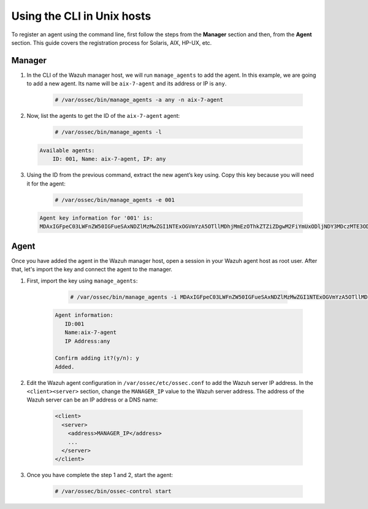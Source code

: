 .. Copyright (C) 2019 Wazuh, Inc.

.. _command-line-register-unix:

Using the CLI in Unix hosts
============================

To register an agent using the command line, first follow the steps from the **Manager** section and then, from the **Agent** section. This guide covers the registration process for Solaris, AIX, HP-UX, etc.

Manager
^^^^^^^
1. In the CLI of the Wazuh manager host, we will run ``manage_agents`` to add the agent. In this example, we are going to add a new agent. Its name will be ``aix-7-agent`` and its address or IP is ``any``.

	.. code-block:: console

		# /var/ossec/bin/manage_agents -a any -n aix-7-agent

2. Now, list the agents to get the ID of the ``aix-7-agent`` agent:

	.. code-block:: console

		# /var/ossec/bin/manage_agents -l

  .. code-block:: none
		:class: output

		Available agents:
		    ID: 001, Name: aix-7-agent, IP: any

3. Using the ID from the previous command, extract the new agent’s key using. Copy this key because you will need it for the agent:

	.. code-block:: console

		# /var/ossec/bin/manage_agents -e 001

  .. code-block:: none
		:class: output

		Agent key information for '001' is:
		MDAxIGFpeC03LWFnZW50IGFueSAxNDZlMzMwZGI1NTExOGVmYzA5OTllMDhjMmEzOThkZTZiZDgwM2FiYmUxODljNDY3MDczMTE3ODlkNWFlOTY5==

Agent
^^^^^
Once you have added the agent in the Wazuh manager host, open a session in your Wazuh agent host as root user. After that, let's import the key and connect the agent to the manager.

1. First, import the key using ``manage_agents``:

	  .. code-block:: console

	      # /var/ossec/bin/manage_agents -i MDAxIGFpeC03LWFnZW50IGFueSAxNDZlMzMwZGI1NTExOGVmYzA5OTllMDhjMmEzOThkZTZiZDgwM2FiYmUxODljNDY3MDczMTE3ODlkNWFlOTY5

    .. code-block:: none
	      :class: output

	      Agent information:
	         ID:001
	         Name:aix-7-agent
	         IP Address:any

	      Confirm adding it?(y/n): y
	      Added.


2. Edit the Wazuh agent configuration in ``/var/ossec/etc/ossec.conf`` to add the Wazuh server IP address. In the ``<client><server>`` section, change the ``MANAGER_IP`` value to the Wazuh server address. The address of the Wazuh server can be an IP address or a DNS name:

	.. code-block:: xml

		<client>
		  <server>
		    <address>MANAGER_IP</address>
		    ...
		  </server>
		</client>

3. Once you have complete the step 1 and 2, start the agent:

	.. code-block:: console

		# /var/ossec/bin/ossec-control start
